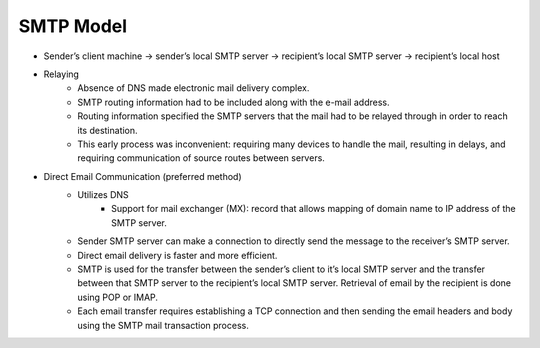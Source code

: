 SMTP Model
======================

* Sender’s client machine → sender’s local SMTP server → recipient’s local SMTP server → recipient’s local host* Relaying
	* Absence of DNS made electronic mail delivery complex.	* SMTP routing information had to be included along with the e-mail address.
	* Routing information specified the SMTP servers that the mail had to be relayed through in order to reach its destination.	* This early process was inconvenient: requiring many devices to handle the mail, resulting in delays, and requiring communication of source routes between servers.* Direct Email Communication (preferred method)
	* Utilizes DNS		* Support for mail exchanger (MX): record that allows mapping of domain name to IP address of the SMTP server.	* Sender SMTP server can make a connection to directly send the message to the receiver’s SMTP server.	* Direct email delivery is faster and more efficient. 	* SMTP is used for the transfer between the sender’s client to it’s local SMTP server and the transfer between that SMTP server to the recipient’s local SMTP server. Retrieval of email by the recipient is done using POP or IMAP. 	* Each email transfer requires establishing a TCP connection and then sending the email headers and body using the SMTP mail transaction process. 


